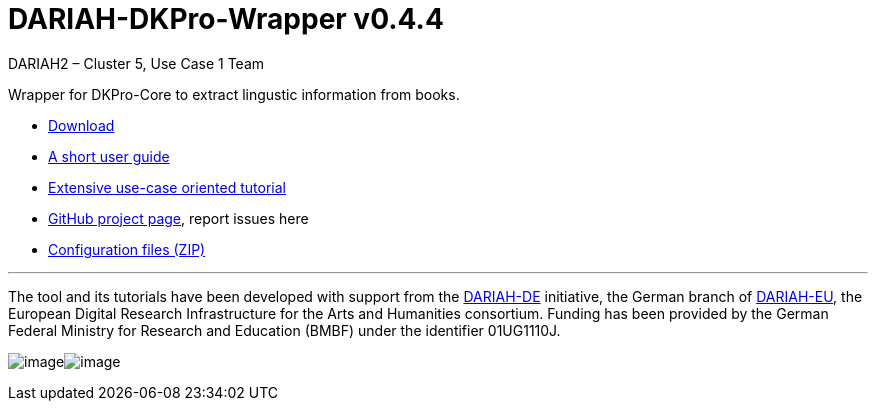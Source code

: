 // Copyright 2015
// 
// Licensed under the Apache License, Version 2.0 (the "License");
// you may not use this file except in compliance with the License.
// You may obtain a copy of the License at
// 
// http://www.apache.org/licenses/LICENSE-2.0
// 
// Unless required by applicable law or agreed to in writing, software
// distributed under the License is distributed on an "AS IS" BASIS,
// WITHOUT WARRANTIES OR CONDITIONS OF ANY KIND, either express or implied.
// See the License for the specific language governing permissions and
// limitations under the License.
//
//
// ATTENTION: This file won't work in the GitHub UI – but it does on
//            the published site.
    
:version:  0.4.4

= DARIAH-DKPro-Wrapper v{version}
:Author: DARIAH2 – Cluster 5, Use Case 1 Team

Wrapper for DKPro-Core to extract lingustic information from books.

* https://github.com/DARIAH-DE/DARIAH-DKPro-Wrapper/releases[Download]
* link:user-guide[A short user guide]
* link:tutorial[Extensive use-case oriented tutorial]
* https://github.com/DARIAH-DE/DARIAH-DKPro-Wrapper[GitHub project page], report issues here
* link:configs.zip[Configuration files (ZIP)]

'''

The tool and its tutorials have been developed with support from
the link:http://de.dariah.eu/[DARIAH-DE] initiative, the German branch
of link:http://dariah.eu/[DARIAH-EU], the European Digital Research
Infrastructure for the Arts and Humanities consortium. Funding has been
provided by the German Federal Ministry for Research and Education
(BMBF) under the identifier 01UG1110J.

image:https://wiki.de.dariah.eu/download/thumbnails/40213783/DARIAH-DE-Logo.png?version=1&modificationDate=1436164753763&api=v2[image]image:https://wiki.de.dariah.eu/download/thumbnails/40213783/BMBF-Logo.png?version=1&modificationDate=1436164772540&api=v2[image]
